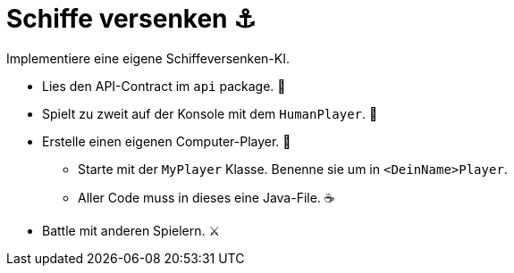 = Schiffe versenken ⚓

Implementiere eine eigene Schiffeversenken-KI.

* Lies den API-Contract im `api` package. 📜
* Spielt zu zweit auf der Konsole mit dem `HumanPlayer`. 🧠
* Erstelle einen eigenen Computer-Player. 🤖
  ** Starte mit der `MyPlayer` Klasse. Benenne sie um in `<DeinName>Player`.
  ** Aller Code muss in dieses eine Java-File. ☕
* Battle mit anderen Spielern. ⚔️
